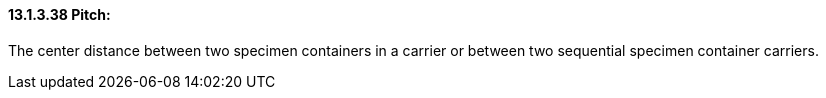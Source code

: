 ==== 13.1.3.38 Pitch:

The center distance between two specimen containers in a carrier or between two sequential specimen container carriers.

